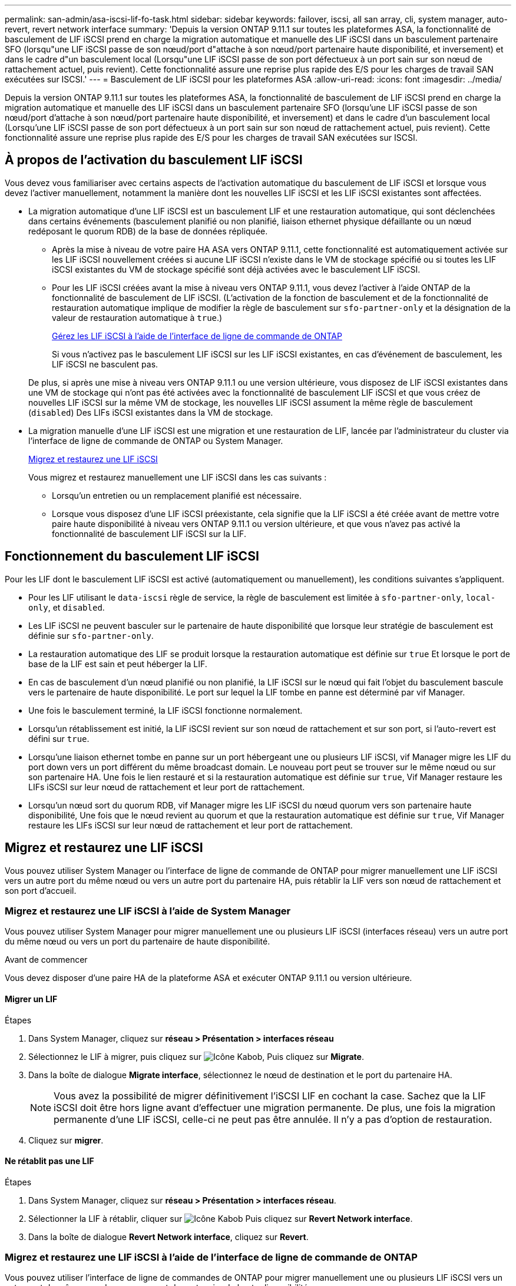 ---
permalink: san-admin/asa-iscsi-lif-fo-task.html 
sidebar: sidebar 
keywords: failover, iscsi, all san array, cli, system manager, auto-revert, revert network interface 
summary: 'Depuis la version ONTAP 9.11.1 sur toutes les plateformes ASA, la fonctionnalité de basculement de LIF iSCSI prend en charge la migration automatique et manuelle des LIF iSCSI dans un basculement partenaire SFO (lorsqu"une LIF iSCSI passe de son nœud/port d"attache à son nœud/port partenaire haute disponibilité, et inversement) et dans le cadre d"un basculement local (Lorsqu"une LIF iSCSI passe de son port défectueux à un port sain sur son nœud de rattachement actuel, puis revient). Cette fonctionnalité assure une reprise plus rapide des E/S pour les charges de travail SAN exécutées sur ISCSI.' 
---
= Basculement de LIF iSCSI pour les plateformes ASA
:allow-uri-read: 
:icons: font
:imagesdir: ../media/


[role="lead"]
Depuis la version ONTAP 9.11.1 sur toutes les plateformes ASA, la fonctionnalité de basculement de LIF iSCSI prend en charge la migration automatique et manuelle des LIF iSCSI dans un basculement partenaire SFO (lorsqu'une LIF iSCSI passe de son nœud/port d'attache à son nœud/port partenaire haute disponibilité, et inversement) et dans le cadre d'un basculement local (Lorsqu'une LIF iSCSI passe de son port défectueux à un port sain sur son nœud de rattachement actuel, puis revient). Cette fonctionnalité assure une reprise plus rapide des E/S pour les charges de travail SAN exécutées sur ISCSI.



== À propos de l'activation du basculement LIF iSCSI

[role="Lead"]
Vous devez vous familiariser avec certains aspects de l'activation automatique du basculement de LIF iSCSI et lorsque vous devez l'activer manuellement, notamment la manière dont les nouvelles LIF iSCSI et les LIF iSCSI existantes sont affectées.

* La migration automatique d'une LIF iSCSI est un basculement LIF et une restauration automatique, qui sont déclenchées dans certains événements (basculement planifié ou non planifié, liaison ethernet physique défaillante ou un nœud redéposant le quorum RDB) de la base de données répliquée.
+
** Après la mise à niveau de votre paire HA ASA vers ONTAP 9.11.1, cette fonctionnalité est automatiquement activée sur les LIF iSCSI nouvellement créées si aucune LIF iSCSI n'existe dans le VM de stockage spécifié ou si toutes les LIF iSCSI existantes du VM de stockage spécifié sont déjà activées avec le basculement LIF iSCSI.
** Pour les LIF iSCSI créées avant la mise à niveau vers ONTAP 9.11.1, vous devez l'activer à l'aide ONTAP de la fonctionnalité de basculement de LIF iSCSI. (L'activation de la fonction de basculement et de la fonctionnalité de restauration automatique implique de modifier la règle de basculement sur `sfo-partner-only` et la désignation de la valeur de restauration automatique à `true`.)
+
<<Gérez les LIF iSCSI à l'aide de l'interface de ligne de commande de ONTAP>>

+
Si vous n'activez pas le basculement LIF iSCSI sur les LIF iSCSI existantes, en cas d'événement de basculement, les LIF iSCSI ne basculent pas.

+
De plus, si après une mise à niveau vers ONTAP 9.11.1 ou une version ultérieure, vous disposez de LIF iSCSI existantes dans une VM de stockage qui n'ont pas été activées avec la fonctionnalité de basculement LIF iSCSI et que vous créez de nouvelles LIF iSCSI sur la même VM de stockage, les nouvelles LIF iSCSI assument la même règle de basculement (`disabled`) Des LIFs iSCSI existantes dans la VM de stockage.



* La migration manuelle d'une LIF iSCSI est une migration et une restauration de LIF, lancée par l'administrateur du cluster via l'interface de ligne de commande de ONTAP ou System Manager.
+
<<Migrez et restaurez une LIF iSCSI>>

+
Vous migrez et restaurez manuellement une LIF iSCSI dans les cas suivants :

+
** Lorsqu'un entretien ou un remplacement planifié est nécessaire.
** Lorsque vous disposez d'une LIF iSCSI préexistante, cela signifie que la LIF iSCSI a été créée avant de mettre votre paire haute disponibilité à niveau vers ONTAP 9.11.1 ou version ultérieure, et que vous n'avez pas activé la fonctionnalité de basculement LIF iSCSI sur la LIF.






== Fonctionnement du basculement LIF iSCSI

[role="Lead"]
Pour les LIF dont le basculement LIF iSCSI est activé (automatiquement ou manuellement), les conditions suivantes s'appliquent.

* Pour les LIF utilisant le `data-iscsi` règle de service, la règle de basculement est limitée à `sfo-partner-only`, `local-only`, et `disabled`.
* Les LIF iSCSI ne peuvent basculer sur le partenaire de haute disponibilité que lorsque leur stratégie de basculement est définie sur `sfo-partner-only`.
* La restauration automatique des LIF se produit lorsque la restauration automatique est définie sur `true` Et lorsque le port de base de la LIF est sain et peut héberger la LIF.
* En cas de basculement d'un nœud planifié ou non planifié, la LIF iSCSI sur le nœud qui fait l'objet du basculement bascule vers le partenaire de haute disponibilité. Le port sur lequel la LIF tombe en panne est déterminé par vif Manager.
* Une fois le basculement terminé, la LIF iSCSI fonctionne normalement.
* Lorsqu'un rétablissement est initié, la LIF iSCSI revient sur son nœud de rattachement et sur son port, si l'auto-revert est défini sur `true`.
* Lorsqu'une liaison ethernet tombe en panne sur un port hébergeant une ou plusieurs LIF iSCSI, vif Manager migre les LIF du port down vers un port différent du même broadcast domain. Le nouveau port peut se trouver sur le même nœud ou sur son partenaire HA. Une fois le lien restauré et si la restauration automatique est définie sur `true`, Vif Manager restaure les LIFs iSCSI sur leur nœud de rattachement et leur port de rattachement.
* Lorsqu'un nœud sort du quorum RDB, vif Manager migre les LIF iSCSI du nœud quorum vers son partenaire haute disponibilité, Une fois que le nœud revient au quorum et que la restauration automatique est définie sur `true`, Vif Manager restaure les LIFs iSCSI sur leur nœud de rattachement et leur port de rattachement.




== Migrez et restaurez une LIF iSCSI

[role="Lead"]
Vous pouvez utiliser System Manager ou l'interface de ligne de commande de ONTAP pour migrer manuellement une LIF iSCSI vers un autre port du même nœud ou vers un autre port du partenaire HA, puis rétablir la LIF vers son nœud de rattachement et son port d'accueil.



=== Migrez et restaurez une LIF iSCSI à l'aide de System Manager

[role="Lead"]
Vous pouvez utiliser System Manager pour migrer manuellement une ou plusieurs LIF iSCSI (interfaces réseau) vers un autre port du même nœud ou vers un port du partenaire de haute disponibilité.

.Avant de commencer
Vous devez disposer d'une paire HA de la plateforme ASA et exécuter ONTAP 9.11.1 ou version ultérieure.



==== Migrer un LIF

.Étapes
. Dans System Manager, cliquez sur *réseau > Présentation > interfaces réseau*
. Sélectionnez le LIF à migrer, puis cliquez sur image:icon_kabob.gif["Icône Kabob"], Puis cliquez sur *Migrate*.
. Dans la boîte de dialogue *Migrate interface*, sélectionnez le nœud de destination et le port du partenaire HA.
+

NOTE: Vous avez la possibilité de migrer définitivement l'iSCSI LIF en cochant la case. Sachez que la LIF iSCSI doit être hors ligne avant d'effectuer une migration permanente. De plus, une fois la migration permanente d'une LIF iSCSI, celle-ci ne peut pas être annulée. Il n'y a pas d'option de restauration.

. Cliquez sur *migrer*.




==== Ne rétablit pas une LIF

.Étapes
. Dans System Manager, cliquez sur *réseau > Présentation > interfaces réseau*.
. Sélectionner la LIF à rétablir, cliquer sur image:icon_kabob.gif["Icône Kabob"] Puis cliquez sur *Revert Network interface*.
. Dans la boîte de dialogue *Revert Network interface*, cliquez sur *Revert*.




=== Migrez et restaurez une LIF iSCSI à l'aide de l'interface de ligne de commande de ONTAP

[role="Lead"]
Vous pouvez utiliser l'interface de ligne de commandes de ONTAP pour migrer manuellement une ou plusieurs LIF iSCSI vers un autre port du même nœud ou vers un port du partenaire de haute disponibilité.

.Avant de commencer
Vous devez disposer d'une paire HA de la plateforme ASA et exécuter ONTAP 9.11.1 ou version ultérieure.

|===


| Les fonctions que vous recherchez... | Utilisez cette commande... 


| Migrer une LIF iSCSI vers un autre nœud/port | Voir link:../networking/migrate_a_lif.html["Migrer un LIF"] pour les commandes disponibles. 


| Rerestaurez une LIF iSCSI sur son port ou nœud de rattachement | Voir link:../networking/revert_a_lif_to_its_home_port.html["Ne rétablit pas un LIF à son port de départ"] pour les commandes disponibles. 
|===


== Gérez les LIF iSCSI à l'aide de l'interface de ligne de commande de ONTAP

Vous pouvez utiliser l'interface de ligne de commandes de ONTAP pour gérer les LIF iSCSI, y compris la création de nouvelles LIF iSCSI et l'activation de la fonction de basculement LIF iSCSI pour les LIF préexistantes.

.Avant de commencer
Vous devez disposer d'une paire HA de la plateforme ASA et exécuter ONTAP 9.11.1 ou version ultérieure.

.Description de la tâche
Voir la https://docs.netapp.com/us-en/ontap-cli-9131/index.html["Référence des commandes ONTAP"^] pour obtenir la liste complète de `network interface` commandes.

|===


| Les fonctions que vous recherchez... | Utilisez cette commande... 


| Créer une LIF iSCSI | `network interface create -vserver _SVM_name_ -lif _iscsi_lif_ -service-policy default-data-blocks -data-protocol iscsi -home-node _node_name_ -home-port _port_name_ -address _IP_address_ -netmask _netmask_value_`

Si nécessaire, voir link:../networking/create_a_lif.html["Créer une LIF"] pour en savoir plus. 


| Vérifier que le LIF a été créé avec succès | `network interface show -vserver _SVM_name_ -fields failover-policy,failover-group,auto-revert,is-home` 


| Vérifiez si vous pouvez remplacer la restauration automatique par défaut sur les LIF iSCSI | `network interface modify -vserver _SVM_name_ -lif _iscsi_lif_ -auto-revert false` 


| Effectuer un basculement de stockage sur une LIF iSCSI | `storage failover takeover -ofnode _node_name_ -option normal`

Vous recevez un avertissement : `A takeover will be initiated. Once the partner node reboots, a giveback will be automatically initiated. Do you want to continue? {y/n}:`

A `y` Response affiche un message de basculement de son partenaire de haute disponibilité. 


| Activez la fonction de basculement LIF iSCSI pour les LIF pré-existantes | Pour les LIF iSCSI créées avant de mettre à niveau votre cluster vers ONTAP 9.11.1 ou version ultérieure, vous pouvez activer la fonction de basculement LIF iSCSI (en modifiant la règle de basculement sur) `sfo-partner-only` et en modifiant la fonctionnalité de restauration automatique sur `true`) :

`network interface modify -vserver _SVM_name_ -lif _iscsi_lif_ –failover-policy sfo-partner-only -auto-revert true`

Cette commande peut être exécutée sur toutes les LIFs iSCSI d’une VM de stockage en spécifiant “-lif*” et en conservant tous les autres paramètres de la même manière. 


| Désactiver la fonction de basculement LIF iSCSI pour les LIF préexistantes | Pour les LIF iSCSI créées avant de mettre à niveau votre cluster vers ONTAP 9.11.1 ou version ultérieure, vous pouvez désactiver la fonction de basculement LIF iSCSI et la fonctionnalité de restauration automatique :

`network interface modify -vserver _SVM_name_ -lif _iscsi_lif_ –failover-policy disabled -auto-revert false`

Cette commande peut être exécutée sur toutes les LIFs iSCSI d’une VM de stockage en spécifiant “-lif*” et en conservant tous les autres paramètres de la même manière. 
|===